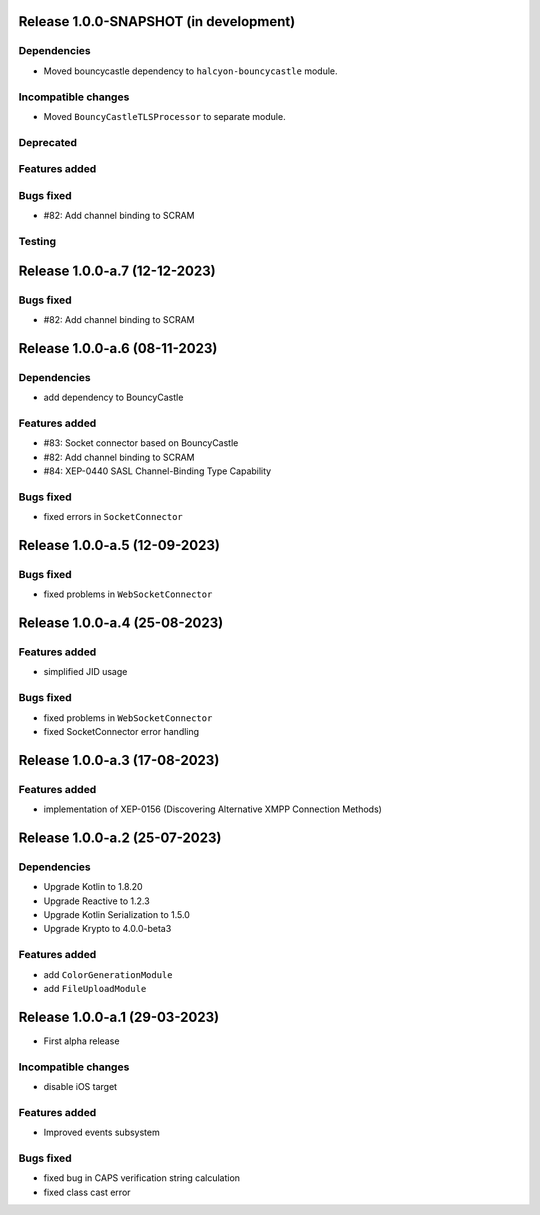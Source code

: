 Release 1.0.0-SNAPSHOT (in development)
=======================================

Dependencies
------------

* Moved bouncycastle dependency to ``halcyon-bouncycastle`` module.

Incompatible changes
--------------------

* Moved ``BouncyCastleTLSProcessor`` to separate module.

Deprecated
----------

Features added
--------------

Bugs fixed
----------

* #82: Add channel binding to SCRAM

Testing
-------


Release 1.0.0-a.7 (12-12-2023)
===============================

Bugs fixed
----------

* #82: Add channel binding to SCRAM


Release 1.0.0-a.6 (08-11-2023)
===============================

Dependencies
------------

* add dependency to BouncyCastle

Features added
--------------

* #83: Socket connector based on BouncyCastle
* #82: Add channel binding to SCRAM
* #84: XEP-0440 SASL Channel-Binding Type Capability

Bugs fixed
----------

* fixed errors in ``SocketConnector``


Release 1.0.0-a.5 (12-09-2023)
==============================

Bugs fixed
----------

* fixed problems in ``WebSocketConnector``


Release 1.0.0-a.4 (25-08-2023)
==============================

Features added
--------------

* simplified JID usage

Bugs fixed
----------

* fixed problems in ``WebSocketConnector``
* fixed SocketConnector error handling

Release 1.0.0-a.3 (17-08-2023)
==============================

Features added
--------------

* implementation of XEP-0156 (Discovering Alternative XMPP Connection Methods)


Release 1.0.0-a.2 (25-07-2023)
==============================


Dependencies
------------

* Upgrade Kotlin to 1.8.20
* Upgrade Reactive to 1.2.3
* Upgrade Kotlin Serialization to 1.5.0
* Upgrade Krypto to 4.0.0-beta3

Features added
--------------

* add ``ColorGenerationModule``
* add ``FileUploadModule``

Release 1.0.0-a.1 (29-03-2023)
==============================

* First alpha release

Incompatible changes
--------------------

* disable iOS target

Features added
--------------

* Improved events subsystem

Bugs fixed
----------

* fixed bug in CAPS verification string calculation
* fixed class cast error

